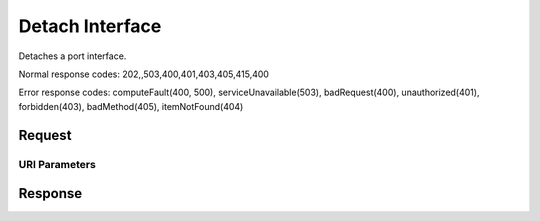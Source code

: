 
Detach Interface
================

.. rest_method:: DELETE /v2.1/{tenant_id}/servers/{server_id}/os-interface/{port_id}

Detaches a port interface.



Normal response codes: 202,,503,400,401,403,405,415,400

Error response codes: computeFault(400, 500), serviceUnavailable(503), badRequest(400),
unauthorized(401), forbidden(403), badMethod(405), itemNotFound(404)

Request
^^^^^^^


URI Parameters
~~~~~~~~~~~~~~

.. rest_parameters:: ../detachInterface.yaml

	- tenant_id: tenant_id
	- server_id: server_id
	- port_id: port_id








Response
^^^^^^^^





